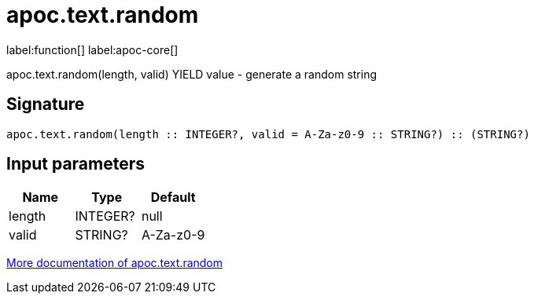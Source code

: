 ////
This file is generated by DocsTest, so don't change it!
////

= apoc.text.random
:description: This section contains reference documentation for the apoc.text.random function.

label:function[] label:apoc-core[]

[.emphasis]
apoc.text.random(length, valid) YIELD value - generate a random string

== Signature

[source]
----
apoc.text.random(length :: INTEGER?, valid = A-Za-z0-9 :: STRING?) :: (STRING?)
----

== Input parameters
[.procedures, opts=header]
|===
| Name | Type | Default 
|length|INTEGER?|null
|valid|STRING?|A-Za-z0-9
|===

xref::misc/text-functions.adoc[More documentation of apoc.text.random,role=more information]

